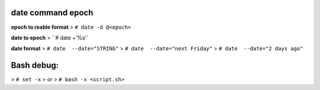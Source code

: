 date command epoch
=================
**epoch to reable format**
> ``# date -d @<epoch>``

**date to epoch**
> ``# date +'%s'`

**date format**
> ``# date  --date="STRING"``
> ``# date  --date="next Friday"``
> ``# date  --date="2 days ago"``

Bash debug:
===========
> ``# set -x``
> or 
> ``# bash -x <script.sh>``

